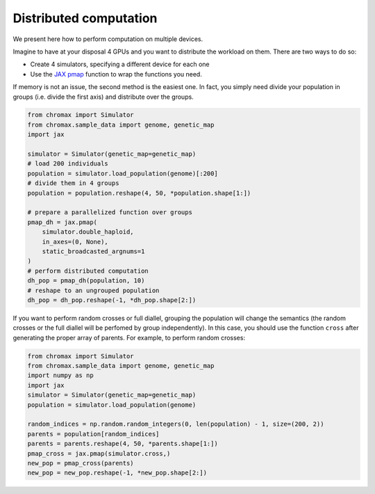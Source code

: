 Distributed computation
==========================

We present here how to perform computation on multiple devices.

Imagine to have at your disposal 4 GPUs and you want to distribute the workload on them. 
There are two ways to do so:

* Create 4 simulators, specifying a different device for each one
* Use the `JAX pmap <https://jax.readthedocs.io/en/latest/_autosummary/jax.pmap.html>`_ function to wrap the functions you need.

If memory is not an issue, the second method is the easiest one. In fact, you simply need divide your population in groups (i.e. divide the first axis) and distribute over the groups.

.. code-block:: python

   from chromax import Simulator
   from chromax.sample_data import genome, genetic_map
   import jax

   simulator = Simulator(genetic_map=genetic_map)
   # load 200 individuals
   population = simulator.load_population(genome)[:200]
   # divide them in 4 groups
   population = population.reshape(4, 50, *population.shape[1:])

   # prepare a parallelized function over groups
   pmap_dh = jax.pmap(
       simulator.double_haploid,
       in_axes=(0, None),
       static_broadcasted_argnums=1
   )
   # perform distributed computation
   dh_pop = pmap_dh(population, 10)
   # reshape to an ungrouped population
   dh_pop = dh_pop.reshape(-1, *dh_pop.shape[2:])



If you want to perform random crosses or full diallel, grouping the population will change the semantics (the random crosses or the full diallel will be perfomed by group independently).
In this case, you should use the function ``cross`` after generating the proper array of parents.
For example, to perform random crosses:

.. code-block:: python

    from chromax import Simulator
    from chromax.sample_data import genome, genetic_map
    import numpy as np
    import jax
    simulator = Simulator(genetic_map=genetic_map)
    population = simulator.load_population(genome)
    
    random_indices = np.random.random_integers(0, len(population) - 1, size=(200, 2))
    parents = population[random_indices]
    parents = parents.reshape(4, 50, *parents.shape[1:])
    pmap_cross = jax.pmap(simulator.cross,)
    new_pop = pmap_cross(parents)
    new_pop = new_pop.reshape(-1, *new_pop.shape[2:])

